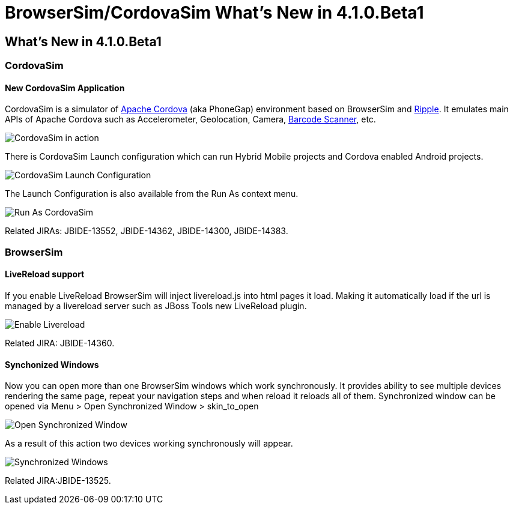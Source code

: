 = BrowserSim/CordovaSim What's New in 4.1.0.Beta1
:page-layout: whatsnew
:page-feature_id: browsersim
:page-feature_version: 4.1.0.Beta1
:page-jbt_core_version: 4.1.0.Beta1

== What's New in 4.1.0.Beta1
=== CordovaSim

==== New CordovaSim Application

CordovaSim is a simulator of http://cordova.apache.org/[Apache Cordova] (aka PhoneGap) environment based on BrowserSim and http://ripple.incubator.apache.org/[Ripple]. It emulates main APIs of Apache Cordova such as Accelerometer, Geolocation, Camera, https://github.com/phonegap/phonegap-plugins/tree/master/iOS/BarcodeScanner[Barcode Scanner], etc.

image::images/4.1.0.Beta1/CordovaSim-demo.png[CordovaSim in action]

There is CordovaSim Launch configuration which can run Hybrid Mobile projects and Cordova enabled Android projects.

image::images/4.1.0.Beta1/CordovaSim-launch-configuration-dialog.png[CordovaSim Launch Configuration]

The Launch Configuration is also available from the Run As context menu.

image::images/4.1.0.Beta1/CordovaSim-run-as.png[Run As CordovaSim]

Related JIRAs: JBIDE-13552, JBIDE-14362, JBIDE-14300, JBIDE-14383.

=== BrowserSim

==== LiveReload support

If you enable LiveReload BrowserSim will inject livereload.js into html pages it load. Making it automatically load if the url is managed by a livereload server such as JBoss Tools new LiveReload plugin.

image::images/4.1.0.Beta1/BrowserSim-livereload.png[Enable Livereload]

Related JIRA: JBIDE-14360.

==== Synchonized Windows

Now you can open more than one BrowserSim windows which work synchronously. It provides ability to see multiple devices rendering the same page, repeat your navigation steps and when reload it reloads all of them. Synchronized window can be opened via Menu > Open Synchronized Window > skin_to_open

image::images/4.1.0.Beta1/BrowserSim-open-synchronized.png[Open Synchronized Window]

As a result of this action two devices working synchronously will appear.

image::images/4.1.0.Beta1/BrowserSim-opened-synchronized.png[Synchronized Windows]

Related JIRA:JBIDE-13525. 
